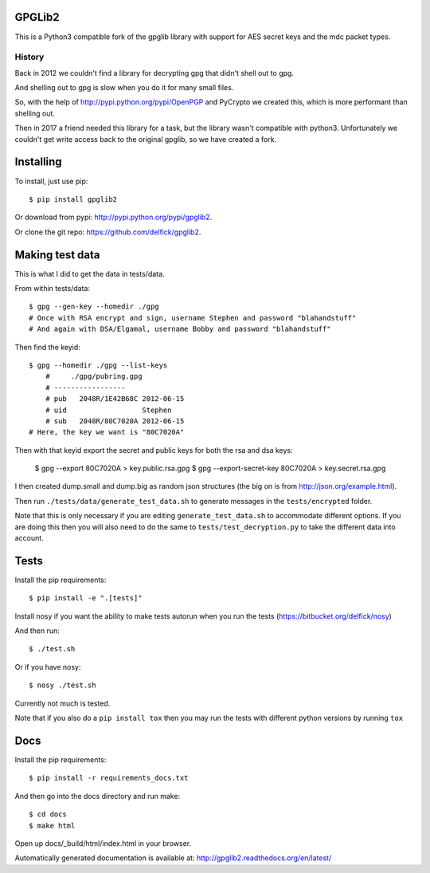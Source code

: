 GPGLib2
=======

This is a Python3 compatible fork of the gpglib library with support for AES
secret keys and the mdc packet types.

History
-------

Back in 2012 we couldn't find a library for decrypting gpg that didn't shell out
to gpg.

And shelling out to gpg is slow when you do it for many small files.

So, with the help of http://pypi.python.org/pypi/OpenPGP and PyCrypto we created
this, which is more performant than shelling out.

Then in 2017 a friend needed this library for a task, but the library wasn't
compatible with python3. Unfortunately we couldn't get write access back to the
original gpglib, so we have created a fork.

Installing
==========

To install, just use pip::

    $ pip install gpglib2

Or download from pypi: http://pypi.python.org/pypi/gpglib2.

Or clone the git repo: https://github.com/delfick/gpglib2.

Making test data
================

This is what I did to get the data in tests/data.

From within tests/data::

    $ gpg --gen-key --homedir ./gpg
    # Once with RSA encrypt and sign, username Stephen and password "blahandstuff"
    # And again with DSA/Elgamal, username Bobby and password "blahandstuff"

Then find the keyid::

    $ gpg --homedir ./gpg --list-keys
        #     ./gpg/pubring.gpg
        # -----------------
        # pub   2048R/1E42B68C 2012-06-15
        # uid                  Stephen
        # sub   2048R/80C7020A 2012-06-15
    # Here, the key we want is "80C7020A"
    
Then with that keyid export the secret and public keys for both the rsa and dsa keys:

    $ gpg --export 80C7020A > key.public.rsa.gpg
    $ gpg --export-secret-key 80C7020A > key.secret.rsa.gpg

I then created dump.small and dump.big as random json structures (the big on is from http://json.org/example.html).

Then run ``./tests/data/generate_test_data.sh`` to generate messages in the
``tests/encrypted`` folder. 

Note that this is only necessary if you are editing ``generate_test_data.sh`` to
accommodate different options. If you are doing this then you will also need
to do the same to ``tests/test_decryption.py`` to take the different data into
account.

Tests
=====

Install the pip requirements::

    $ pip install -e ".[tests]"

Install nosy if you want the ability to make tests autorun when you run the tests (https://bitbucket.org/delfick/nosy)

And then run::

    $ ./test.sh

Or if you have nosy::

    $ nosy ./test.sh

Currently not much is tested.

Note that if you also do a ``pip install tox`` then you may run the tests with
different python versions by running ``tox``

Docs
====

Install the pip requirements::

    $ pip install -r requirements_docs.txt

And then go into the docs directory and run make::

    $ cd docs
    $ make html

Open up docs/_build/html/index.html in your browser.

Automatically generated documentation is available at: http://gpglib2.readthedocs.org/en/latest/
